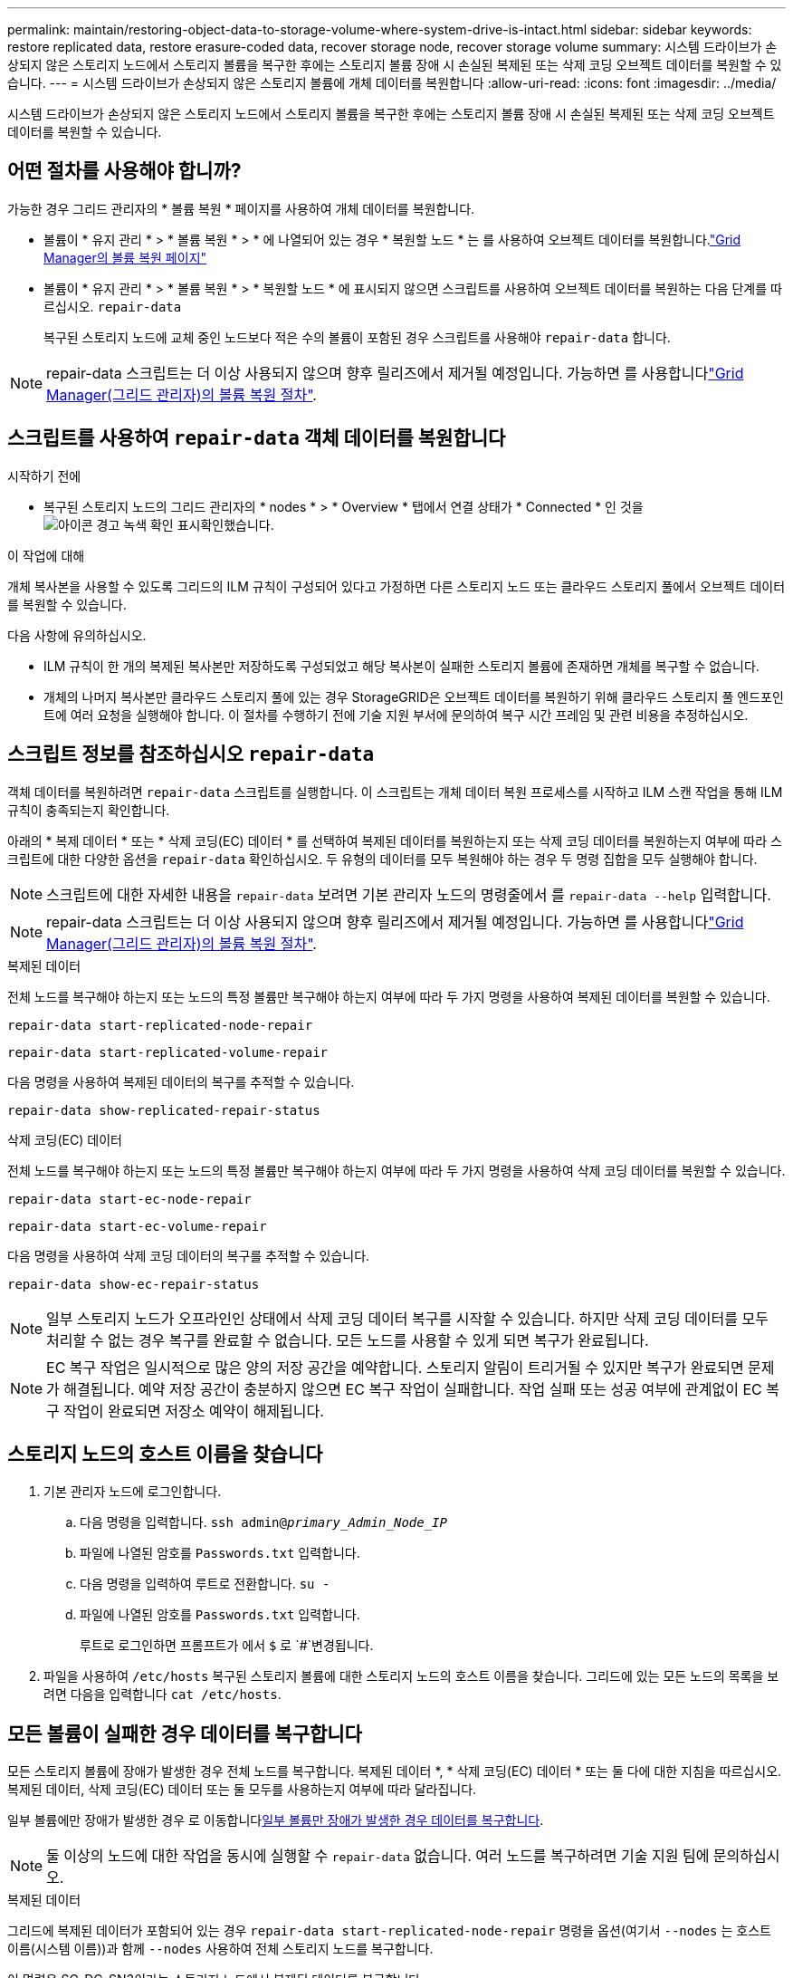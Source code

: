 ---
permalink: maintain/restoring-object-data-to-storage-volume-where-system-drive-is-intact.html 
sidebar: sidebar 
keywords: restore replicated data, restore erasure-coded data, recover storage node, recover storage volume 
summary: 시스템 드라이브가 손상되지 않은 스토리지 노드에서 스토리지 볼륨을 복구한 후에는 스토리지 볼륨 장애 시 손실된 복제된 또는 삭제 코딩 오브젝트 데이터를 복원할 수 있습니다. 
---
= 시스템 드라이브가 손상되지 않은 스토리지 볼륨에 개체 데이터를 복원합니다
:allow-uri-read: 
:icons: font
:imagesdir: ../media/


[role="lead"]
시스템 드라이브가 손상되지 않은 스토리지 노드에서 스토리지 볼륨을 복구한 후에는 스토리지 볼륨 장애 시 손실된 복제된 또는 삭제 코딩 오브젝트 데이터를 복원할 수 있습니다.



== 어떤 절차를 사용해야 합니까?

가능한 경우 그리드 관리자의 * 볼륨 복원 * 페이지를 사용하여 개체 데이터를 복원합니다.

* 볼륨이 * 유지 관리 * > * 볼륨 복원 * > * 에 나열되어 있는 경우 * 복원할 노드 * 는 를 사용하여 오브젝트 데이터를 복원합니다.link:../maintain/restoring-volume.html["Grid Manager의 볼륨 복원 페이지"]
* 볼륨이 * 유지 관리 * > * 볼륨 복원 * > * 복원할 노드 * 에 표시되지 않으면 스크립트를 사용하여 오브젝트 데이터를 복원하는 다음 단계를 따르십시오. `repair-data`
+
복구된 스토리지 노드에 교체 중인 노드보다 적은 수의 볼륨이 포함된 경우 스크립트를 사용해야 `repair-data` 합니다.




NOTE: repair-data 스크립트는 더 이상 사용되지 않으며 향후 릴리즈에서 제거될 예정입니다. 가능하면 를 사용합니다link:../maintain/restoring-volume.html["Grid Manager(그리드 관리자)의 볼륨 복원 절차"].



== 스크립트를 사용하여 `repair-data` 객체 데이터를 복원합니다

.시작하기 전에
* 복구된 스토리지 노드의 그리드 관리자의 * nodes * > * Overview * 탭에서 연결 상태가 * Connected * 인 것을 image:../media/icon_alert_green_checkmark.png["아이콘 경고 녹색 확인 표시"]확인했습니다.


.이 작업에 대해
개체 복사본을 사용할 수 있도록 그리드의 ILM 규칙이 구성되어 있다고 가정하면 다른 스토리지 노드 또는 클라우드 스토리지 풀에서 오브젝트 데이터를 복원할 수 있습니다.

다음 사항에 유의하십시오.

* ILM 규칙이 한 개의 복제된 복사본만 저장하도록 구성되었고 해당 복사본이 실패한 스토리지 볼륨에 존재하면 개체를 복구할 수 없습니다.
* 개체의 나머지 복사본만 클라우드 스토리지 풀에 있는 경우 StorageGRID은 오브젝트 데이터를 복원하기 위해 클라우드 스토리지 풀 엔드포인트에 여러 요청을 실행해야 합니다. 이 절차를 수행하기 전에 기술 지원 부서에 문의하여 복구 시간 프레임 및 관련 비용을 추정하십시오.




== 스크립트 정보를 참조하십시오 `repair-data`

객체 데이터를 복원하려면 `repair-data` 스크립트를 실행합니다. 이 스크립트는 개체 데이터 복원 프로세스를 시작하고 ILM 스캔 작업을 통해 ILM 규칙이 충족되는지 확인합니다.

아래의 * 복제 데이터 * 또는 * 삭제 코딩(EC) 데이터 * 를 선택하여 복제된 데이터를 복원하는지 또는 삭제 코딩 데이터를 복원하는지 여부에 따라 스크립트에 대한 다양한 옵션을 `repair-data` 확인하십시오. 두 유형의 데이터를 모두 복원해야 하는 경우 두 명령 집합을 모두 실행해야 합니다.


NOTE: 스크립트에 대한 자세한 내용을 `repair-data` 보려면 기본 관리자 노드의 명령줄에서 를 `repair-data --help` 입력합니다.


NOTE: repair-data 스크립트는 더 이상 사용되지 않으며 향후 릴리즈에서 제거될 예정입니다. 가능하면 를 사용합니다link:../maintain/restoring-volume.html["Grid Manager(그리드 관리자)의 볼륨 복원 절차"].

[role="tabbed-block"]
====
.복제된 데이터
--
전체 노드를 복구해야 하는지 또는 노드의 특정 볼륨만 복구해야 하는지 여부에 따라 두 가지 명령을 사용하여 복제된 데이터를 복원할 수 있습니다.

`repair-data start-replicated-node-repair`

`repair-data start-replicated-volume-repair`

다음 명령을 사용하여 복제된 데이터의 복구를 추적할 수 있습니다.

`repair-data show-replicated-repair-status`

--
.삭제 코딩(EC) 데이터
--
전체 노드를 복구해야 하는지 또는 노드의 특정 볼륨만 복구해야 하는지 여부에 따라 두 가지 명령을 사용하여 삭제 코딩 데이터를 복원할 수 있습니다.

`repair-data start-ec-node-repair`

`repair-data start-ec-volume-repair`

다음 명령을 사용하여 삭제 코딩 데이터의 복구를 추적할 수 있습니다.

`repair-data show-ec-repair-status`


NOTE: 일부 스토리지 노드가 오프라인인 상태에서 삭제 코딩 데이터 복구를 시작할 수 있습니다. 하지만 삭제 코딩 데이터를 모두 처리할 수 없는 경우 복구를 완료할 수 없습니다. 모든 노드를 사용할 수 있게 되면 복구가 완료됩니다.


NOTE: EC 복구 작업은 일시적으로 많은 양의 저장 공간을 예약합니다. 스토리지 알림이 트리거될 수 있지만 복구가 완료되면 문제가 해결됩니다. 예약 저장 공간이 충분하지 않으면 EC 복구 작업이 실패합니다. 작업 실패 또는 성공 여부에 관계없이 EC 복구 작업이 완료되면 저장소 예약이 해제됩니다.

--
====


== 스토리지 노드의 호스트 이름을 찾습니다

. 기본 관리자 노드에 로그인합니다.
+
.. 다음 명령을 입력합니다. `ssh admin@_primary_Admin_Node_IP_`
.. 파일에 나열된 암호를 `Passwords.txt` 입력합니다.
.. 다음 명령을 입력하여 루트로 전환합니다. `su -`
.. 파일에 나열된 암호를 `Passwords.txt` 입력합니다.
+
루트로 로그인하면 프롬프트가 에서 `$` 로 `#`변경됩니다.



. 파일을 사용하여 `/etc/hosts` 복구된 스토리지 볼륨에 대한 스토리지 노드의 호스트 이름을 찾습니다. 그리드에 있는 모든 노드의 목록을 보려면 다음을 입력합니다 `cat /etc/hosts`.




== 모든 볼륨이 실패한 경우 데이터를 복구합니다

모든 스토리지 볼륨에 장애가 발생한 경우 전체 노드를 복구합니다. 복제된 데이터 *, * 삭제 코딩(EC) 데이터 * 또는 둘 다에 대한 지침을 따르십시오. 복제된 데이터, 삭제 코딩(EC) 데이터 또는 둘 모두를 사용하는지 여부에 따라 달라집니다.

일부 볼륨에만 장애가 발생한 경우 로 이동합니다<<일부 볼륨만 장애가 발생한 경우 데이터를 복구합니다>>.


NOTE: 둘 이상의 노드에 대한 작업을 동시에 실행할 수 `repair-data` 없습니다. 여러 노드를 복구하려면 기술 지원 팀에 문의하십시오.

[role="tabbed-block"]
====
.복제된 데이터
--
그리드에 복제된 데이터가 포함되어 있는 경우 `repair-data start-replicated-node-repair` 명령을 옵션(여기서 `--nodes` 는 호스트 이름(시스템 이름))과 함께 `--nodes` 사용하여 전체 스토리지 노드를 복구합니다.

이 명령은 SG-DC-SN3이라는 스토리지 노드에서 복제된 데이터를 복구합니다.

`repair-data start-replicated-node-repair --nodes SG-DC-SN3`


NOTE: 개체 데이터가 복원되면 StorageGRID 시스템에서 복제된 개체 데이터를 찾을 수 없는 경우 * 개체 손실 * 경고가 트리거됩니다. 시스템 전체의 스토리지 노드에서 경고가 트리거될 수 있습니다. 손실의 원인과 복구가 가능한지 확인해야 합니다. 을 link:../troubleshoot/investigating-lost-objects.html["손실된 개체를 조사합니다"]참조하십시오.

--
.삭제 코딩(EC) 데이터
--
그리드에 삭제 코딩 데이터가 포함되어 있는 경우 명령을 옵션과 함께 `--nodes` 사용합니다. 여기서 는 호스트 이름(시스템 이름) 옵션을 `--nodes` 사용하여 `repair-data start-ec-node-repair` 전체 스토리지 노드를 복구합니다.

이 명령은 이름이 SG-DC-SN3인 스토리지 노드에서 삭제 코딩 데이터를 복구합니다.

`repair-data start-ec-node-repair --nodes SG-DC-SN3`

이 작업은 이 작업을 식별하는 `repair_data` 고유 을 `repair ID` 반환합니다. 이 버튼을 사용하여 `repair ID` 작업의 진행 상황과 결과를 `repair_data` 추적합니다. 복구 프로세스가 완료되어도 다른 피드백이 반환되지 않습니다.

일부 스토리지 노드가 오프라인인 상태에서 삭제 코딩 데이터 복구를 시작할 수 있습니다. 모든 노드를 사용할 수 있게 되면 복구가 완료됩니다.

--
====


== 일부 볼륨만 장애가 발생한 경우 데이터를 복구합니다

일부 볼륨만 장애가 발생한 경우 영향을 받는 볼륨을 복구합니다. 복제된 데이터 *, * 삭제 코딩(EC) 데이터 * 또는 둘 다에 대한 지침을 따르십시오. 복제된 데이터, 삭제 코딩(EC) 데이터 또는 둘 모두를 사용하는지 여부에 따라 달라집니다.

모든 볼륨에 오류가 발생한 경우 로 이동합니다<<모든 볼륨이 실패한 경우 데이터를 복구합니다>>.

볼륨 ID를 16진수로 입력합니다. 예를 들어 `0000`, 은 첫 번째 볼륨이고 `000F` 는 16번째 볼륨입니다. 하나의 볼륨, 하나의 볼륨 범위 또는 하나의 시퀀스에 없는 여러 볼륨을 지정할 수 있습니다.

모든 볼륨은 동일한 스토리지 노드에 있어야 합니다. 둘 이상의 스토리지 노드에 대한 볼륨을 복원해야 하는 경우 기술 지원 부서에 문의하십시오.

[role="tabbed-block"]
====
.복제된 데이터
--
그리드에 복제된 데이터가 포함되어 있는 경우 `start-replicated-volume-repair` 명령을 옵션과 함께 `--nodes` 사용하여 노드를 식별합니다(여기서 `--nodes` 는 노드의 호스트 이름). 그런 다음 다음 다음 `--volumes` 예제와 같이 또는 `--volume-range` 옵션을 추가합니다.

* 단일 볼륨 *: 이 명령은 복제된 데이터를 SG-DC-SN3이라는 스토리지 노드의 볼륨에 복원합니다 `0002`.

`repair-data start-replicated-volume-repair --nodes SG-DC-SN3 --volumes 0002`

* 볼륨 범위 *: 이 명령은 `0009` SG-DC-SN3이라는 이름의 스토리지 노드에 있는 범위 내의 모든 볼륨에 복제된 데이터를 복원합니다 `0003`.

`repair-data start-replicated-volume-repair --nodes SG-DC-SN3 --volume-range 0003,0009`

*연속되지 않은 여러 볼륨 *: 이 명령은 복제된 데이터를 볼륨, `0005` `0008` SG-DC-SN3이라는 스토리지 노드에서 복원합니다. `0001`

`repair-data start-replicated-volume-repair --nodes SG-DC-SN3 --volumes 0001,0005,0008`


NOTE: 개체 데이터가 복원되면 StorageGRID 시스템에서 복제된 개체 데이터를 찾을 수 없는 경우 * 개체 손실 * 경고가 트리거됩니다. 시스템 전체의 스토리지 노드에서 경고가 트리거될 수 있습니다. 경고 설명 및 권장 조치를 참고하여 손실의 원인을 파악하고 복구가 가능한지 여부를 확인합니다.

--
.삭제 코딩(EC) 데이터
--
그리드에 삭제 코딩 데이터가 포함되어 있는 경우 `start-ec-volume-repair` 명령을 옵션과 함께 `--nodes` 사용하여 노드를 식별합니다(여기서 `--nodes` 는 노드의 호스트 이름). 그런 다음 다음 다음 `--volumes` 예제와 같이 또는 `--volume-range` 옵션을 추가합니다.

* 단일 볼륨 *: 이 명령은 SG-DC-SN3이라는 이름의 스토리지 노드의 볼륨에 삭제 코딩 데이터를 복원합니다 `0007`.

`repair-data start-ec-volume-repair --nodes SG-DC-SN3 --volumes 0007`

* 볼륨 범위 *: 이 명령은 `0006` SG-DC-SN3이라는 이름의 스토리지 노드에 있는 범위 내의 모든 볼륨에 삭제 코딩 데이터를 복원합니다 `0004`.

`repair-data start-ec-volume-repair --nodes SG-DC-SN3 --volume-range 0004,0006`

*연속되지 않은 여러 볼륨 *: 이 명령은 삭제 코딩 데이터를 볼륨, `000C` `000E` SG-DC-SN3이라는 스토리지 노드에서 복원합니다. `000A`

`repair-data start-ec-volume-repair --nodes SG-DC-SN3 --volumes 000A,000C,000E`

 `repair-data`이 작업은 이 작업을 식별하는 `repair_data` 고유 을 `repair ID` 반환합니다. 이 버튼을 사용하여 `repair ID` 작업의 진행 상황과 결과를 `repair_data` 추적합니다. 복구 프로세스가 완료되어도 다른 피드백이 반환되지 않습니다.


NOTE: 일부 스토리지 노드가 오프라인인 상태에서 삭제 코딩 데이터 복구를 시작할 수 있습니다. 모든 노드를 사용할 수 있게 되면 복구가 완료됩니다.

--
====


== 수리 모니터링

복제된 데이터 *, * 삭제 코딩(EC) 데이터 * 또는 둘 모두를 사용하는지 여부에 따라 복구 작업의 상태를 모니터링합니다.

또한 처리 중인 볼륨 복원 작업의 상태를 모니터링하고 에서 완료된 복원 작업의 기록을 볼 수 link:../maintain/restoring-volume.html["그리드 관리자"]있습니다.

[role="tabbed-block"]
====
.복제된 데이터
--
* 복제된 복구의 예상 완료율을 얻으려면 repair-data 명령에 옵션을 추가합니다 `show-replicated-repair-status`.
+
`repair-data show-replicated-repair-status`

* 수리가 완료되었는지 확인하려면:
+
.. 노드 * > * _ 복구되는 스토리지 노드 _ * > * ILM * 을 선택합니다.
.. 평가 섹션의 속성을 검토합니다. 복구가 완료되면 * Awaiting-all * 속성이 0 개체를 나타냅니다.


* 수리를 더 자세히 모니터링하려면:
+
.. 지원 * > * 도구 * > * 그리드 토폴로지 * 를 선택합니다.
.. 복구되는 *_GRID_ * > *_Storage Node _ * > * LDR * > * Data Store * 를 선택합니다.
.. 복제된 수리가 완료된 경우 다음 특성을 조합하여 가능한 한 결정합니다.
+

NOTE: Cassandra의 일관성이 없을 수 있으며, 복구 실패를 추적하지 않습니다.

+
*** * 시도된 복구(XRPA) *: 이 속성을 사용하여 복제된 복구 진행률을 추적합니다. 이 속성은 스토리지 노드가 고위험 객체를 복구하려고 할 때마다 증가합니다. 이 속성이 현재 스캔 기간(* Scan Period -- Estimated* 속성 제공)보다 더 긴 기간 동안 증가하지 않으면 ILM 스캐닝에서 모든 노드에서 복구해야 할 고위험 개체를 찾지 못한 것입니다.
+

NOTE: 고위험 개체는 완전히 손실될 위험이 있는 개체입니다. ILM 구성을 충족하지 않는 개체는 포함되지 않습니다.

*** * 스캔 기간 -- 예상(XSCM) *: 이 속성을 사용하여 이전에 수집된 개체에 정책 변경이 적용되는 시점을 추정합니다. 복구 시도 * 속성이 현재 스캔 기간보다 긴 기간 동안 증가하지 않으면 복제된 수리가 수행될 수 있습니다. 스캔 기간은 변경될 수 있습니다. 스캔 기간 -- 예상(XSCM) * 속성은 전체 그리드에 적용되며 모든 노드 스캔 기간의 최대값입니다. 그리드에 대한 * Scan Period -- Estimated * 속성 기록을 조회하여 적절한 기간을 결정할 수 있습니다.






--
.삭제 코딩(EC) 데이터
--
삭제 코딩 데이터의 복구를 모니터링하고 실패한 요청을 다시 시도하려면 다음을 수행하십시오.

. 삭제 코딩 데이터 복구 상태를 확인합니다.
+
** 현재 작업의 예상 완료 시간과 완료 비율을 보려면 * 지원 * > * 도구 * > * 메트릭 * 을 선택합니다. 그런 다음 Grafana 섹션에서 * EC 개요 * 를 선택합니다. Grid EC Job Ec Job Estimated Time to Completion * 및 * Grid EC Job Percentage Completed * 대시보드를 확인합니다.
** 다음 명령을 사용하여 특정 작업의 상태를 `repair-data` 확인합니다.
+
`repair-data show-ec-repair-status --repair-id repair ID`

** 이 명령을 사용하여 모든 수리를 나열합니다.
+
`repair-data show-ec-repair-status`

+
출력에는 이전 및 현재 실행 중인 모든 수리에 대한 정보가 `repair ID` 표시됩니다.



. 출력에 복구 작업이 실패했다고 표시되는 경우 옵션을 사용하여 `--repair-id` 복구를 재시도합니다.
+
이 명령은 복구 ID 6949309319275667690을 사용하여 실패한 노드 복구를 재시도합니다.

+
`repair-data start-ec-node-repair --repair-id 6949309319275667690`

+
이 명령은 복구 ID 6949309319275667690을 사용하여 실패한 볼륨 복구를 다시 시도합니다.

+
`repair-data start-ec-volume-repair --repair-id 6949309319275667690`



--
====